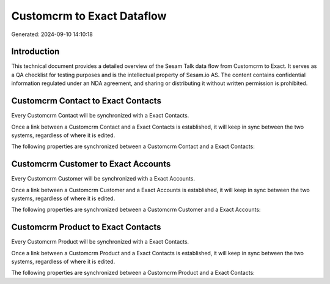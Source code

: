 ===========================
Customcrm to Exact Dataflow
===========================

Generated: 2024-09-10 14:10:18

Introduction
------------

This technical document provides a detailed overview of the Sesam Talk data flow from Customcrm to Exact. It serves as a QA checklist for testing purposes and is the intellectual property of Sesam.io AS. The content contains confidential information regulated under an NDA agreement, and sharing or distributing it without written permission is prohibited.

Customcrm Contact to Exact Contacts
-----------------------------------
Every Customcrm Contact will be synchronized with a Exact Contacts.

Once a link between a Customcrm Contact and a Exact Contacts is established, it will keep in sync between the two systems, regardless of where it is edited.

The following properties are synchronized between a Customcrm Contact and a Exact Contacts:

.. list-table::
   :header-rows: 1

   * - Customcrm Contact Property
     - Exact Contacts Property
     - Exact Data Type


Customcrm Customer to Exact Accounts
------------------------------------
Every Customcrm Customer will be synchronized with a Exact Accounts.

Once a link between a Customcrm Customer and a Exact Accounts is established, it will keep in sync between the two systems, regardless of where it is edited.

The following properties are synchronized between a Customcrm Customer and a Exact Accounts:

.. list-table::
   :header-rows: 1

   * - Customcrm Customer Property
     - Exact Accounts Property
     - Exact Data Type


Customcrm Product to Exact Contacts
-----------------------------------
Every Customcrm Product will be synchronized with a Exact Contacts.

Once a link between a Customcrm Product and a Exact Contacts is established, it will keep in sync between the two systems, regardless of where it is edited.

The following properties are synchronized between a Customcrm Product and a Exact Contacts:

.. list-table::
   :header-rows: 1

   * - Customcrm Product Property
     - Exact Contacts Property
     - Exact Data Type

